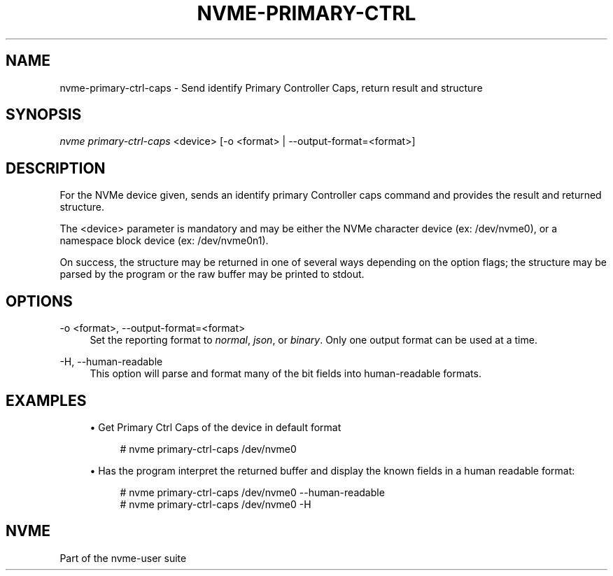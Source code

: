 '\" t
.\"     Title: nvme-primary-ctrl-caps
.\"    Author: [FIXME: author] [see http://www.docbook.org/tdg5/en/html/author]
.\" Generator: DocBook XSL Stylesheets vsnapshot <http://docbook.sf.net/>
.\"      Date: 05/14/2024
.\"    Manual: NVMe Manual
.\"    Source: NVMe
.\"  Language: English
.\"
.TH "NVME\-PRIMARY\-CTRL\" "1" "05/14/2024" "NVMe" "NVMe Manual"
.\" -----------------------------------------------------------------
.\" * Define some portability stuff
.\" -----------------------------------------------------------------
.\" ~~~~~~~~~~~~~~~~~~~~~~~~~~~~~~~~~~~~~~~~~~~~~~~~~~~~~~~~~~~~~~~~~
.\" http://bugs.debian.org/507673
.\" http://lists.gnu.org/archive/html/groff/2009-02/msg00013.html
.\" ~~~~~~~~~~~~~~~~~~~~~~~~~~~~~~~~~~~~~~~~~~~~~~~~~~~~~~~~~~~~~~~~~
.ie \n(.g .ds Aq \(aq
.el       .ds Aq '
.\" -----------------------------------------------------------------
.\" * set default formatting
.\" -----------------------------------------------------------------
.\" disable hyphenation
.nh
.\" disable justification (adjust text to left margin only)
.ad l
.\" -----------------------------------------------------------------
.\" * MAIN CONTENT STARTS HERE *
.\" -----------------------------------------------------------------
.SH "NAME"
nvme-primary-ctrl-caps \- Send identify Primary Controller Caps, return result and structure
.SH "SYNOPSIS"
.sp
.nf
\fInvme primary\-ctrl\-caps\fR <device> [\-o <format> | \-\-output\-format=<format>]
.fi
.SH "DESCRIPTION"
.sp
For the NVMe device given, sends an identify primary Controller caps command and provides the result and returned structure\&.
.sp
The <device> parameter is mandatory and may be either the NVMe character device (ex: /dev/nvme0), or a namespace block device (ex: /dev/nvme0n1)\&.
.sp
On success, the structure may be returned in one of several ways depending on the option flags; the structure may be parsed by the program or the raw buffer may be printed to stdout\&.
.SH "OPTIONS"
.PP
\-o <format>, \-\-output\-format=<format>
.RS 4
Set the reporting format to
\fInormal\fR,
\fIjson\fR, or
\fIbinary\fR\&. Only one output format can be used at a time\&.
.RE
.PP
\-H, \-\-human\-readable
.RS 4
This option will parse and format many of the bit fields into human\-readable formats\&.
.RE
.SH "EXAMPLES"
.sp
.RS 4
.ie n \{\
\h'-04'\(bu\h'+03'\c
.\}
.el \{\
.sp -1
.IP \(bu 2.3
.\}
Get Primary Ctrl Caps of the device in default format
.sp
.if n \{\
.RS 4
.\}
.nf
# nvme primary\-ctrl\-caps /dev/nvme0
.fi
.if n \{\
.RE
.\}
.RE
.sp
.RS 4
.ie n \{\
\h'-04'\(bu\h'+03'\c
.\}
.el \{\
.sp -1
.IP \(bu 2.3
.\}
Has the program interpret the returned buffer and display the known fields in a human readable format:
.sp
.if n \{\
.RS 4
.\}
.nf
# nvme primary\-ctrl\-caps /dev/nvme0 \-\-human\-readable
# nvme primary\-ctrl\-caps /dev/nvme0 \-H
.fi
.if n \{\
.RE
.\}
.RE
.SH "NVME"
.sp
Part of the nvme\-user suite
